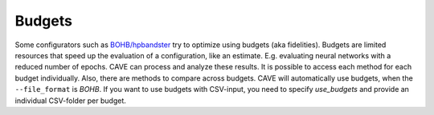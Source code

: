 Budgets
~~~~~~~

Some configurators such as `BOHB/hpbandster <https://github.com/automl/HpBandSter>`_ try to optimize using
budgets (aka fidelities). Budgets are limited resources that speed up the evaluation of a configuration, like an estimate.
E.g. evaluating neural networks with a reduced number of epochs. CAVE
can process and analyze these results. It is possible to access each method for each budget individually.
Also, there are methods to compare across budgets.  CAVE will automatically use budgets, when the
``--file_format`` is *BOHB*. If you want to use budgets with CSV-input, you need to specify *use_budgets* and
provide an individual CSV-folder per budget.
